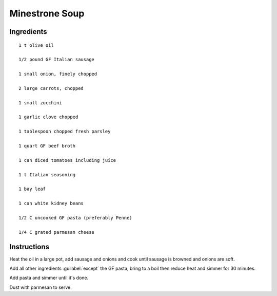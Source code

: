 -----------------------------------------------
Minestrone Soup
-----------------------------------------------

Ingredients
-----------

::

    1 t olive oil

    1/2 pound GF Italian sausage

    1 small onion, finely chopped

    2 large carrots, chopped

    1 small zucchini

    1 garlic clove chopped

    1 tablespoon chopped fresh parsley

    1 quart GF beef broth

    1 can diced tomatoes including juice

    1 t Italian seasoning

    1 bay leaf

    1 can white kidney beans

    1/2 C uncooked GF pasta (preferably Penne)

    1/4 C grated parmesan cheese

Instructions
-------------

Heat the oil in a large pot, add sausage and onions and cook until sausage is browned and onions are soft. 


Add all other ingredients  :guilabel:`except` the GF pasta, bring to a boil then reduce heat and simmer for 30 minutes.


Add pasta and simmer until it's done.


Dust with parmesan to serve.
